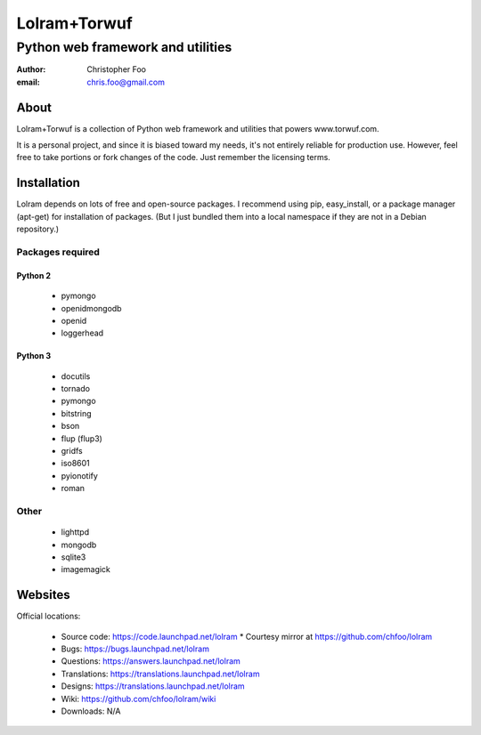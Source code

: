 =============
Lolram+Torwuf
=============
----------------------------------
Python web framework and utilities
----------------------------------

:author: Christopher Foo
:email: chris.foo@gmail.com

About
=====

Lolram+Torwuf is a collection of Python web framework and utilities that powers 
www.torwuf.com.

It is a personal project, and since it is biased toward my needs, it's not 
entirely reliable for production use. However, feel free to take portions or 
fork changes of the code. Just remember the licensing terms.

Installation
============

Lolram depends on lots of free and open-source packages. I recommend using 
pip, easy_install, or a package manager (apt-get) for installation of packages.
(But I just bundled them into a local namespace if they are not in a Debian
repository.)

Packages required
-----------------

Python 2
........

 * pymongo
 * openidmongodb
 * openid
 * loggerhead

Python 3
........

 * docutils
 * tornado
 * pymongo
 * bitstring
 * bson
 * flup (flup3)
 * gridfs
 * iso8601
 * pyionotify
 * roman

Other
-----

 * lighttpd
 * mongodb
 * sqlite3
 * imagemagick

 
Websites
========

Official locations:

 * Source code: https://code.launchpad.net/lolram
   * Courtesy mirror at https://github.com/chfoo/lolram
 * Bugs: https://bugs.launchpad.net/lolram
 * Questions: https://answers.launchpad.net/lolram
 * Translations: https://translations.launchpad.net/lolram
 * Designs: https://translations.launchpad.net/lolram
 * Wiki: https://github.com/chfoo/lolram/wiki
 * Downloads: N/A

